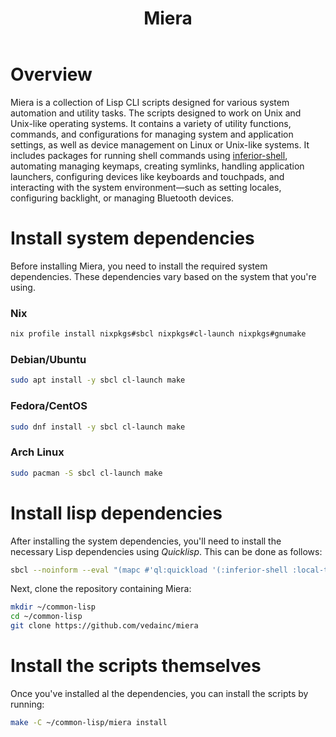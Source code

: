 #+TITLE: Miera
* Overview
Miera is a collection of Lisp CLI scripts designed for various system automation
and utility tasks. The scripts designed to work on Unix and Unix-like operating
systems. It contains a variety of utility functions, commands, and
configurations for managing system and application settings, as well as device
management on Linux or Unix-like systems.  It includes packages for running
shell commands using [[https://github.com/fare/inferior-shell][inferior-shell]], automating managing keymaps, creating
symlinks, handling application launchers, configuring devices like keyboards and
touchpads, and interacting with the system environment—such as setting locales,
configuring backlight, or managing Bluetooth devices.
* Install system dependencies
Before installing Miera, you need to install the required system dependencies.
These dependencies vary based on the system that you're using.
*** Nix
#+begin_src sh
nix profile install nixpkgs#sbcl nixpkgs#cl-launch nixpkgs#gnumake
#+end_src
*** Debian/Ubuntu
#+begin_src sh
sudo apt install -y sbcl cl-launch make
#+end_src
*** Fedora/CentOS
#+begin_src sh
sudo dnf install -y sbcl cl-launch make
#+end_src
*** Arch Linux
#+begin_src sh
sudo pacman -S sbcl cl-launch make
#+end_src
* Install lisp dependencies
After installing the system dependencies, you'll need to install the necessary
Lisp dependencies using /Quicklisp/. This can be done as follows:
#+begin_src sh
sbcl --noinform --eval "(mapc #'ql:quickload '(:inferior-shell :local-time :ironclad :clon :cl-launch :fare-utils :cl-scripting))" --quit
#+end_src
Next, clone the repository containing Miera:
#+begin_src sh
mkdir ~/common-lisp
cd ~/common-lisp
git clone https://github.com/vedainc/miera
#+end_src
* Install the scripts themselves
Once you've installed al the dependencies, you can install the scripts by running:
#+begin_src sh
make -C ~/common-lisp/miera install
#+end_src
